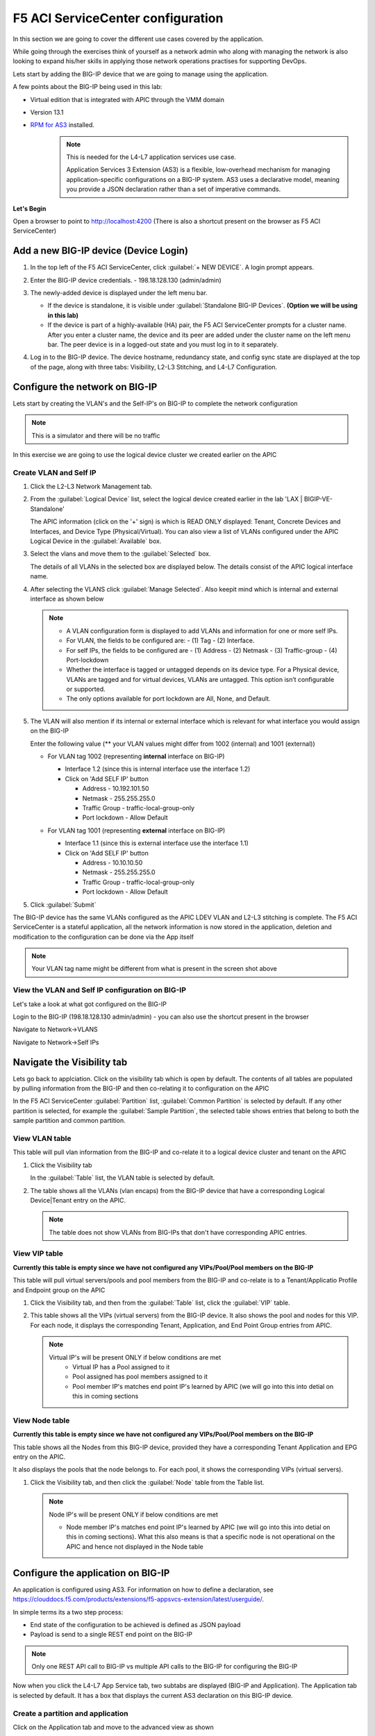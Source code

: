 F5 ACI ServiceCenter configuration
==================================

In this section we are going to cover the different use cases covered by the application.

While going through the exercises think of yourself as a network admin who along with managing the network is also looking to expand his/her skills in applying those network operations practises for supporting DevOps.

Lets start by adding the BIG-IP device that we are going to manage using the application.

A few points about the BIG-IP being used in this lab:

- Virtual edition that is integrated with APIC through the VMM domain

- Version 13.1

- `RPM for AS3 <https://github.com/F5Networks/f5-appsvcs-extension/tree/master/dist>`_ installed.
   .. note::

      This is needed for the L4-L7 application services use case.

      Application Services 3 Extension (AS3) is a flexible, low-overhead mechanism for managing application-specific configurations on a BIG-IP system. AS3 uses a declarative model, meaning you provide a JSON declaration rather than a set of imperative commands.

**Let's Begin**

Open a browser to point to http://localhost:4200 (There is also a shortcut present on the browser as F5 ACI ServiceCenter)   

Add a new BIG-IP device (Device Login)
--------------------------------------

1. In the top left of the F5 ACI ServiceCenter, click :guilabel:`+ NEW DEVICE`. A login prompt appears.

2. Enter the BIG-IP device credentials.
   - 198.18.128.130 (admin/admin)

   .. image:: ./_static/login_screen.png

   ..
   
3. The newly-added device is displayed under the left menu bar.

   - If the device is standalone, it is visible under :guilabel:`Standalone BIG-IP Devices`. **(Option we will be using in this lab)**

   - If the device is part of a highly-available (HA) pair, the F5 ACI ServiceCenter prompts for a cluster name. After you enter a cluster name, the device and its peer are added under the cluster name on the left menu bar. The peer device is in a logged-out state and you must log in to it separately.

4. Log in to the BIG-IP device. The device hostname, redundancy state, and config sync state are displayed at the top of the page, along with three tabs: Visibility, L2-L3 Stitching, and L4-L7 Configuration.

   .. image:: ./_static/login_screen1.png

   ..

Configure the network on BIG-IP
-------------------------------

Lets start by creating the VLAN's and the Self-IP's on BIG-IP to complete the network configuration

.. note ::

   This is a simulator and there will be no traffic 
   
In this exercise we are going to use the logical device cluster we created earlier on the APIC
   
Create VLAN and Self IP
```````````````````````

1. Click the L2-L3 Network Management tab.

2. From the :guilabel:`Logical Device` list, select the logical device created earlier in the lab 'LAX | BIGIP-VE-Standalone'

   .. image:: ./_static/l2l3-1.png

   ..
   
   The APIC information (click on the '+' sign) is which is READ ONLY displayed: Tenant, Concrete Devices and Interfaces, and Device Type (Physical/Virtual). You can also view a list of VLANs configured under the APIC Logical Device in the :guilabel:`Available` box.
  
   .. image:: ./_static/l2l3-2.png

   ..
   
3. Select the vlans and move them to the :guilabel:`Selected` box.

   The details of all VLANs in the selected box are displayed below. The details consist of the APIC logical interface name.

   
4. After selecting the VLANS click :guilabel:`Manage Selected`. Also keepit mind which is internal and external interface as shown below

   .. image:: ./_static/l2l3-3.png

   ..

   .. note::
   
      - A VLAN configuration form is displayed to add VLANs and information for one or more self IPs. 
      - For VLAN, the fields to be configured are: 
        - (1) Tag 
        - (2) Interface. 
      - For self IPs, the fields to be configured are 
        - (1) Address 
        - (2) Netmask 
        - (3) Traffic-group
        - (4) Port-lockdown
      - Whether the interface is tagged or untagged depends on its device type. For a Physical device, VLANs are tagged and for virtual devices, VLANs are untagged. This option isn’t configurable or supported.
      - The only options available for port lockdown are All, None, and Default.

5. The VLAN will also mention if its internal or external interface which is relevant for what interface you would assign on the BIG-IP

   Enter the following value (** your VLAN values might differ from 1002 (internal) and 1001 (external))
  
   - For VLAN tag 1002 (representing **internal** interface on BIG-IP)

     - Interface 1.2 (since this is internal interface use the interface 1.2)

     - Click on 'Add SELF IP' button
	
       - Address - 10.192.101.50
	  
       - Netmask - 255.255.255.0
	  
       - Traffic Group - traffic-local-group-only
	  
       - Port lockdown - Allow Default
	   
     .. image:: ./_static/l2l3-4.png

     ..
   
   - For VLAN tag 1001 (representing **external** interface on BIG-IP)

     - Interface 1.1 (since this is external interface use the interface 1.1)
	
     - Click on 'Add SELF IP' button
	
       - Address - 10.10.10.50
	  
       - Netmask - 255.255.255.0
	  
       - Traffic Group - traffic-local-group-only
	  
       - Port lockdown - Allow Default
	   
     .. image:: ./_static/l2l3-5.png

     ..
	 
5. Click :guilabel:`Submit`

The BIG-IP device has the same VLANs configured as the APIC LDEV VLAN and L2-L3 stitching is complete. The F5 ACI ServiceCenter is a stateful application, all the network information is now stored in the application, deletion and modification to the configuration can be done via the App itself

.. image:: ./_static/l2l3-6.png

..

.. note ::

   Your VLAN tag name might be different from what is present in the screen shot above
   
View the VLAN and Self IP configuration on BIG-IP
`````````````````````````````````````````````````

Let's take a look at what got configured on the BIG-IP

Login to the BIG-IP (198.18.128.130 admin/admin) - you can also use the shortcut present in the browser

Navigate to Network->VLANS

.. image:: ./_static/l2l3-7.png

..

Navigate to Network->Self IPs

.. image:: ./_static/l2l3-8.png

..
   
Navigate the Visibility tab
---------------------------

Lets go back to applciation. Click on the visibility tab which is open by default. The contents of all tables are populated by pulling information from the BIG-IP and then co-relating it to configuration on the APIC

In the F5 ACI ServiceCenter :guilabel:`Partition` list, :guilabel:`Common Partition` is selected by default. If any other partition is selected, for example the :guilabel:`Sample Partition`, the selected table shows entries that belong to both the sample partition and common partition.

View VLAN table
```````````````

This table will pull vlan information from the BIG-IP and co-relate it to a logical device cluster and tenant on the APIC

1. Click the Visibility tab 

   In the :guilabel:`Table` list, the VLAN table is selected by default.

2. The table shows all the VLANs (vlan encaps) from the BIG-IP device that have a corresponding Logical Device|Tenant entry on the APIC.

   .. image:: ./_static/vlan_table.png

   ..
   
   .. note ::
   
     The table does not show VLANs from BIG-IPs that don't have corresponding APIC entries.
   

View VIP table
``````````````

**Currently this table is empty since we have not configured any VIPs/Pool/Pool members on the BIG-IP**

This table will pull virtual servers/pools and pool members from the BIG-IP and co-relate is to a Tenant/Applicatio Profile and Endpoint group on the APIC

1. Click the Visibility tab, and then from the :guilabel:`Table` list, click the :guilabel:`VIP` table.

2. This table shows all the VIPs (virtual servers) from the BIG-IP device. It also shows the pool and nodes for this VIP. For each node, it displays the corresponding Tenant, Application, and End Point
   Group entries from APIC.
   
   .. note::
   
      Virtual IP's will be present ONLY if below conditions are met
	  - Virtual IP has a Pool assigned to it
	  - Pool assigned has pool members assigned to it
	  - Pool member IP's matches end point IP's learned by APIC (we will go into this into detial on this in coming sections
   
View Node table
```````````````

**Currently this table is empty since we have not configured any VIPs/Pool/Pool members on the BIG-IP**

This table shows all the Nodes from this BIG-IP device, provided they have a corresponding Tenant Application and EPG entry on the APIC. 

It also displays the pools that the node belongs to. For each pool, it shows the corresponding VIPs (virtual servers).

1. Click the Visibility tab, and then click the :guilabel:`Node` table from the Table list.

   .. note::
   
      Node IP's will be present ONLY if below conditions are met
	 
      - Node member IP's matches end point IP's learned by APIC (we will go into this into detial on this in coming sections). What this also means is that a specific node is not operational on the APIC and hence not displayed in the Node table

Configure the application on BIG-IP
-----------------------------------

An application is configured using AS3. For information on how to define a declaration, see https://clouddocs.f5.com/products/extensions/f5-appsvcs-extension/latest/userguide/.

In simple terms its a two step process:

- End state of the configuration to be achieved is defined as JSON payload

- Payload is send to a single REST end point on the BIG-IP

.. note::
   
   Only one REST API call to BIG-IP vs multiple API calls to the BIG-IP for configuring the BIG-IP
   
Now when you click the L4-L7 App Service tab, two subtabs are displayed (BIG-IP and Application). The Application tab is selected by default. It has a box that displays the current AS3 declaration on this BIG-IP device.

Create a partition and application 
``````````````````````````````````

Click on the Application tab and move to the advanced view as shown

<<screen shot needed>>

1. Two new fields, :guilabel:`Partition Name` and :guilabel:`Application Name`, are
   displayed. 
   
   From the dropdown list select "Create New Partition", the partition and application fields will be eanbled
   Enter valid input for both. The new partition can’t be created without providing an application name.
   
   Enter the following:
   
   - Partition Name : 'DemoPartition'
   
   - Application Name: 'DemoApplication'

   <<screen shot needed>>

2. Stub(sample) code is displayed in the textbox, edit the values as below:
   
   - <<YOUR_VIP_HERE>> to 10.10.10.100
   
   - <<YOUR_POOL_MEMBER_HERE>> to 10.193.101.2

   - <<YOUR_POOL_MEMBER_HERE>> to 10.193.101.3
					
   .. code-block:: json
   
      {
        "class": "Application",
        "template": "http",
        "serviceMain": {
        "class": "Service_HTTP",
        "virtualAddresses": [
            "10.10.10.100"
        ],
        "pool": "web_pool"
      },
        "web_pool": {
         "class": "Pool",
         "monitors": [
            "http"
         ],
         "members": [
            {
                "servicePort": 80,
                "serverAddresses": [
                    "10.193.101.2",
                    "10.192.101.3"
                ]
            }
         ]
       }
     }
	 
3. Click :guilabel:`Submit`.

A new partition and application is created on the BIG-IP device.

View the current AS3 configuration from the app
```````````````````````````````````````````````

Once the configuration is submitted you can view the payload by following the below steps, this will give you the complete configuration information on the BIG-IP and not just a specific partition/application

1. In the top right of the L4-L7 Configuration tab, click the :guilabel:`Details` icon.

   << screen shot needed>>
   
2. A window with the current AS3 declaration is displayed.

The window also has a :guilabel:`Delete` button, so you can delete the entire AS3 declaration from the BIG-IP device.

View the current AS3 configuration on the BIG-IP
````````````````````````````````````````````````

Let's also view the configuration that got pushed to the BIG-IP

1. Login to the BIG-IP from the browser - there is a shortcut (198.18.128.130 - admin/admin)

2. Go to the top right hand corner and select 'DemoParition' from the partition drop down list

   .. image:: ./_static/bigip_after_as3-1.png

   ..
   
3. Navigate to Local Traffic -> Virtual Servers

4. Click on serviceMain, scroll down and view all the configurations for the virtual server. Some were passed as parameters to the payload others were treated as default

   .. image:: ./_static/bigip_after_as3-2.png

   ..
   
5. Click on resources and see the default pool 'web_pool' assigned to it

   .. image:: ./_static/bigip_after_as3-3.png

   ..
   
6. Navigate to Local Traffic- > Pools -> Pool List. Click on 'web_pool'. Click on the Members tab and view the pool memebers configured

   .. image:: ./_static/bigip_after_as3-4.png

   ..
   
Troubleshoot using visibility
-----------------------------

We have deployed the application on the BIG-IP, let's see how the visbility tab can provide us some insight for troubleshooting

Scenario1 - All nodes not showing up
````````````````````````````````````

Let's go back to the visibility tab and select table: 'Node Information' and Partition: 'DemoPartition'. You will notice that only one pool member is present here even though we added two members

You can collapse the left hand pane to get an expanded view of the visibility table

.. image:: ./_static/scenario1-ts-1.png

..
   
Let's look at why that is. As stated earlier ONLY those nodes will show up that have been learned by the APIC fabric.

For us the pool members/workload is present in the Provider-EPG so lets 

- Navigate to the Tenant LAX-> ApplicationProfile-> LAX-APN->Application EPGs->Provider-EPG

- Click on the 'Operational' tab on the right hand pane

- We see only one member that is learned here which matches 10.193.101.2 that we see from the visibility section of the F5 ACI ServiceCenter

.. image:: ./_static/scenario1-ts-2.png

..

Now let's make the APIC learn the second endpoint. We are going to do this through automation

- Open POSTMAN application that is present on the desktop
- Go to Collection 'EndPoint Management'
- Go to 'APIC login' and click on Send. This is creating a login token for the remaining API calls

  .. image:: ./_static/scenario1-ts-postman_login.png

  ..

- Go to 'Add EndPoint' and click Send

  .. image:: ./_static/scenario1-ts-postman_addep.png

  ..
  
Now go back to APIC and refresh the end points under the Operational tab. there should be two endpoint now 10.193.101.2 and 10.193.101.3

.. image:: ./_static/scenario1-ts-3.png

..

Let's go back to the F5 ACI ServiceCenter and see what the visibility node tables shows now

It now gives us information about both the nodes and to what tenant/app/epg to they belong to on the APIC

.. image:: ./_static/scenario1-ts-4.png

..

Let's take a look at the 'VIP table', the VIP table gives information from the BIG-IP about which pool the VIP belongs to and the pool memebers belonging to the pool. 

It's essentially similiar infomration as the node table but in a different format so that its easier for a user to consume the information regarding the BIG-IP configuration

.. image:: ./_static/scenario1-ts-5.png

..